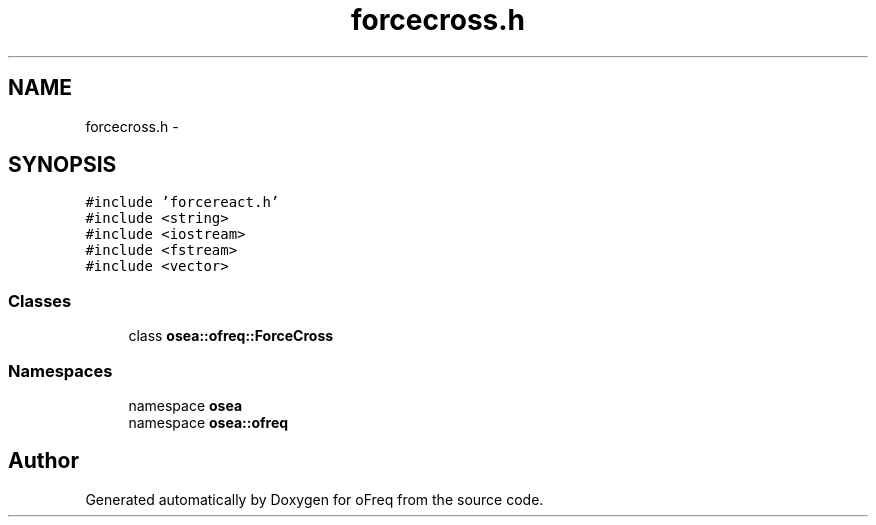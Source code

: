 .TH "forcecross.h" 3 "Sat Apr 5 2014" "Version 0.4" "oFreq" \" -*- nroff -*-
.ad l
.nh
.SH NAME
forcecross.h \- 
.SH SYNOPSIS
.br
.PP
\fC#include 'forcereact\&.h'\fP
.br
\fC#include <string>\fP
.br
\fC#include <iostream>\fP
.br
\fC#include <fstream>\fP
.br
\fC#include <vector>\fP
.br

.SS "Classes"

.in +1c
.ti -1c
.RI "class \fBosea::ofreq::ForceCross\fP"
.br
.in -1c
.SS "Namespaces"

.in +1c
.ti -1c
.RI "namespace \fBosea\fP"
.br
.ti -1c
.RI "namespace \fBosea::ofreq\fP"
.br
.in -1c
.SH "Author"
.PP 
Generated automatically by Doxygen for oFreq from the source code\&.
